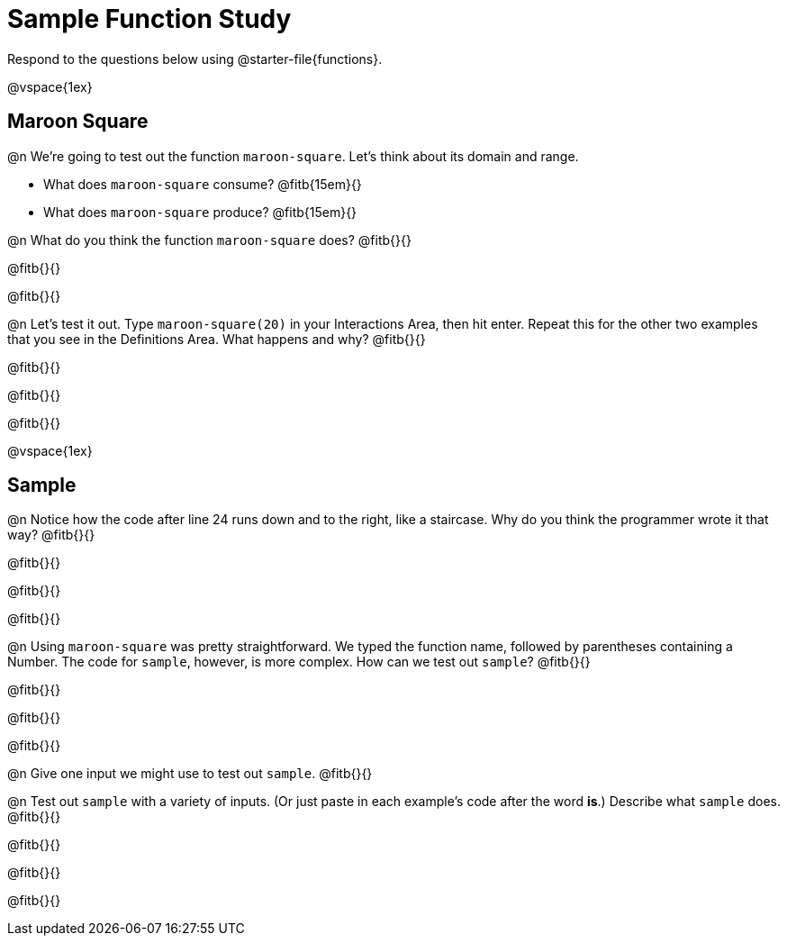 = Sample Function Study

Respond to the questions below using @starter-file{functions}.

@vspace{1ex}

== Maroon Square

@n We're going to test out the function `maroon-square`. Let's think about its domain and range.

- What does `maroon-square` consume? @fitb{15em}{}
- What does `maroon-square` produce? @fitb{15em}{}

@n What do you think the function `maroon-square` does? @fitb{}{}

@fitb{}{}

@fitb{}{}

@n Let's test it out. Type `maroon-square(20)` in your Interactions Area, then hit enter. Repeat this for the other two examples that you see in the Definitions Area. What happens and why? @fitb{}{}

@fitb{}{}

@fitb{}{}

@fitb{}{}

@vspace{1ex}


== Sample

@n Notice how the code after line 24 runs down and to the right, like a staircase. Why do you think the programmer wrote it that way? @fitb{}{}

@fitb{}{}

@fitb{}{}

@fitb{}{}


@n Using `maroon-square` was pretty straightforward. We typed the function name, followed by parentheses containing a Number. The code for `sample`, however, is more complex.  How can we test out `sample`? @fitb{}{}

@fitb{}{}

@fitb{}{}

@fitb{}{}

@n Give one input we might use to test out `sample`. @fitb{}{}

@n Test out `sample` with a variety of inputs. (Or just paste in each example's code after the word *is*.) Describe what `sample` does. @fitb{}{}

@fitb{}{}

@fitb{}{}

@fitb{}{}


